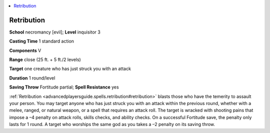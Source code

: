 
.. _`advancedplayersguide.spells.retribution`:

.. contents:: \ 

.. _`advancedplayersguide.spells.retribution#retribution`:

Retribution
============

\ **School**\  necromancy [evil]; \ **Level**\  inquisitor 3

\ **Casting Time**\  1 standard action

\ **Components**\  V

\ **Range**\  close (25 ft. + 5 ft./2 levels)

\ **Target**\  one creature who has just struck you with an attack

\ **Duration**\  1 round/level

\ **Saving Throw**\  Fortitude partial; \ **Spell Resistance**\  yes

:ref:`Retribution <advancedplayersguide.spells.retribution#retribution>`\  blasts those who have the temerity to assault your person. You may target anyone who has just struck you with an attack within the previous round, whether with a melee, ranged, or natural weapon, or a spell that requires an attack roll. The target is wracked with shooting pains that impose a –4 penalty on attack rolls, skills checks, and ability checks. On a successful Fortitude save, the penalty only lasts for 1 round. A target who worships the same god as you takes a –2 penalty on its saving throw.

